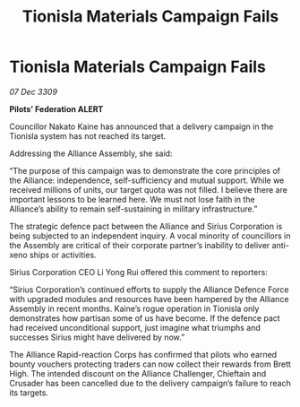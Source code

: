 :PROPERTIES:
:ID:       5ed08e69-8942-4e8b-9335-5efe584d4183
:END:
#+title: Tionisla Materials Campaign Fails
#+filetags: :galnet:

* Tionisla Materials Campaign Fails

/07 Dec 3309/

*Pilots’ Federation ALERT* 

Councillor Nakato Kaine has announced that a delivery campaign in the Tionisla system has not reached its target. 

Addressing the Alliance Assembly, she said: 

“The purpose of this campaign was to demonstrate the core principles of the Alliance: independence, self-sufficiency and mutual support. While we received millions of units, our target quota was not filled. I believe there are important lessons to be learned here. We must not lose faith in the Alliance’s ability to remain self-sustaining in military infrastructure.” 

The strategic defence pact between the Alliance and Sirius Corporation is being subjected to an independent inquiry. A vocal minority of councillors in the Assembly are critical of their corporate partner’s inability to deliver anti-xeno ships or activities. 

Sirius Corporation CEO Li Yong Rui offered this comment to reporters: 

“Sirius Corporation’s continued efforts to supply the Alliance Defence Force with upgraded modules and resources have been hampered by the Alliance Assembly in recent months. Kaine’s rogue operation in Tionisla only demonstrates how partisan some of us have become. If the defence pact had received unconditional support, just imagine what triumphs and successes Sirius might have delivered by now.” 

The Alliance Rapid-reaction Corps has confirmed that pilots who earned bounty vouchers protecting traders can now collect their rewards from Brett High. The intended discount on the Alliance Challenger, Chieftain and Crusader has been cancelled due to the delivery campaign’s failure to reach its targets.
